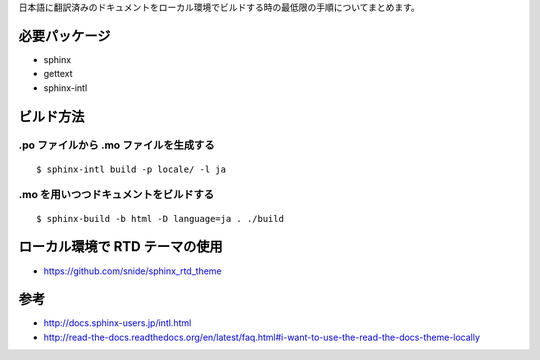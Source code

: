 日本語に翻訳済みのドキュメントをローカル環境でビルドする時の最低限の手順についてまとめます。

必要パッケージ
==============

* sphinx
* gettext
* sphinx-intl

ビルド方法
==========

.po ファイルから .mo ファイルを生成する
---------------------------------------

::

  $ sphinx-intl build -p locale/ -l ja


.mo を用いつつドキュメントをビルドする
--------------------------------------

::

  $ sphinx-build -b html -D language=ja . ./build

ローカル環境で RTD テーマの使用
==============================

* https://github.com/snide/sphinx_rtd_theme

参考
====

* http://docs.sphinx-users.jp/intl.html
* http://read-the-docs.readthedocs.org/en/latest/faq.html#i-want-to-use-the-read-the-docs-theme-locally
